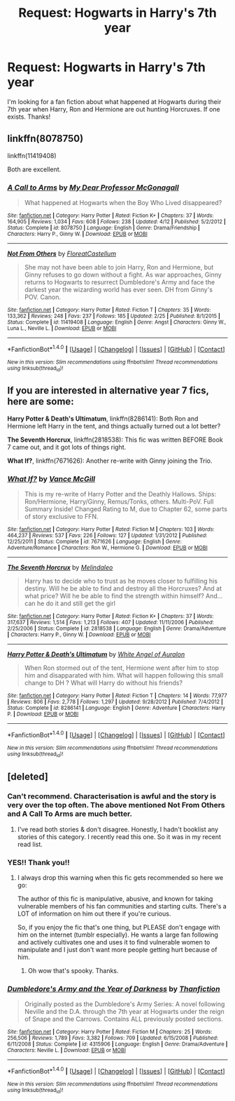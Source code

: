 #+TITLE: Request: Hogwarts in Harry's 7th year

* Request: Hogwarts in Harry's 7th year
:PROPERTIES:
:Author: Barnalby002
:Score: 12
:DateUnix: 1474144029.0
:DateShort: 2016-Sep-18
:FlairText: Request
:END:
I'm looking for a fan fiction about what happened at Hogwarts during their 7th year when Harry, Ron and Hermione are out hunting Horcruxes. If one exists. Thanks!


** linkffn(8078750)

linkffn(11419408)

Both are excellent.
:PROPERTIES:
:Author: HateIsExhausting
:Score: 7
:DateUnix: 1474146771.0
:DateShort: 2016-Sep-18
:END:

*** [[http://www.fanfiction.net/s/8078750/1/][*/A Call to Arms/*]] by [[https://www.fanfiction.net/u/2814689/My-Dear-Professor-McGonagall][/My Dear Professor McGonagall/]]

#+begin_quote
  What happened at Hogwarts when the Boy Who Lived disappeared?
#+end_quote

^{/Site/: [[http://www.fanfiction.net/][fanfiction.net]] *|* /Category/: Harry Potter *|* /Rated/: Fiction K+ *|* /Chapters/: 37 *|* /Words/: 164,905 *|* /Reviews/: 1,034 *|* /Favs/: 608 *|* /Follows/: 238 *|* /Updated/: 4/12 *|* /Published/: 5/2/2012 *|* /Status/: Complete *|* /id/: 8078750 *|* /Language/: English *|* /Genre/: Drama/Friendship *|* /Characters/: Harry P., Ginny W. *|* /Download/: [[http://www.ff2ebook.com/old/ffn-bot/index.php?id=8078750&source=ff&filetype=epub][EPUB]] or [[http://www.ff2ebook.com/old/ffn-bot/index.php?id=8078750&source=ff&filetype=mobi][MOBI]]}

--------------

[[http://www.fanfiction.net/s/11419408/1/][*/Not From Others/*]] by [[https://www.fanfiction.net/u/6993240/FloreatCastellum][/FloreatCastellum/]]

#+begin_quote
  She may not have been able to join Harry, Ron and Hermione, but Ginny refuses to go down without a fight. As war approaches, Ginny returns to Hogwarts to resurrect Dumbledore's Army and face the darkest year the wizarding world has ever seen. DH from Ginny's POV. Canon.
#+end_quote

^{/Site/: [[http://www.fanfiction.net/][fanfiction.net]] *|* /Category/: Harry Potter *|* /Rated/: Fiction T *|* /Chapters/: 35 *|* /Words/: 133,362 *|* /Reviews/: 248 *|* /Favs/: 237 *|* /Follows/: 185 *|* /Updated/: 2/25 *|* /Published/: 8/1/2015 *|* /Status/: Complete *|* /id/: 11419408 *|* /Language/: English *|* /Genre/: Angst *|* /Characters/: Ginny W., Luna L., Neville L. *|* /Download/: [[http://www.ff2ebook.com/old/ffn-bot/index.php?id=11419408&source=ff&filetype=epub][EPUB]] or [[http://www.ff2ebook.com/old/ffn-bot/index.php?id=11419408&source=ff&filetype=mobi][MOBI]]}

--------------

*FanfictionBot*^{1.4.0} *|* [[[https://github.com/tusing/reddit-ffn-bot/wiki/Usage][Usage]]] | [[[https://github.com/tusing/reddit-ffn-bot/wiki/Changelog][Changelog]]] | [[[https://github.com/tusing/reddit-ffn-bot/issues/][Issues]]] | [[[https://github.com/tusing/reddit-ffn-bot/][GitHub]]] | [[[https://www.reddit.com/message/compose?to=tusing][Contact]]]

^{/New in this version: Slim recommendations using/ ffnbot!slim! /Thread recommendations using/ linksub(thread_id)!}
:PROPERTIES:
:Author: FanfictionBot
:Score: 5
:DateUnix: 1474146796.0
:DateShort: 2016-Sep-18
:END:


** If you are interested in alternative year 7 fics, here are some:

*Harry Potter & Death's Ultimatum*, linkffn(8286141): Both Ron and Hermione left Harry in the tent, and things actually turned out a lot better?

*The Seventh Horcrux*, linkffn(2818538): This fic was written BEFORE Book 7 came out, and it got lots of things right.

*What If?*, linkffn(7671626): Another re-write with Ginny joining the Trio.
:PROPERTIES:
:Author: InquisitorCOC
:Score: 1
:DateUnix: 1474153957.0
:DateShort: 2016-Sep-18
:END:

*** [[http://www.fanfiction.net/s/7671626/1/][*/What If?/*]] by [[https://www.fanfiction.net/u/670787/Vance-McGill][/Vance McGill/]]

#+begin_quote
  This is my re-write of Harry Potter and the Deathly Hallows. Ships: Ron/Hermione, Harry/Ginny, Remus/Tonks, others. Multi-PoV. Full Summary Inside! Changed Rating to M, due to Chapter 62, some parts of story exclusive to FFN.
#+end_quote

^{/Site/: [[http://www.fanfiction.net/][fanfiction.net]] *|* /Category/: Harry Potter *|* /Rated/: Fiction M *|* /Chapters/: 103 *|* /Words/: 464,237 *|* /Reviews/: 537 *|* /Favs/: 226 *|* /Follows/: 127 *|* /Updated/: 1/31/2012 *|* /Published/: 12/25/2011 *|* /Status/: Complete *|* /id/: 7671626 *|* /Language/: English *|* /Genre/: Adventure/Romance *|* /Characters/: Ron W., Hermione G. *|* /Download/: [[http://www.ff2ebook.com/old/ffn-bot/index.php?id=7671626&source=ff&filetype=epub][EPUB]] or [[http://www.ff2ebook.com/old/ffn-bot/index.php?id=7671626&source=ff&filetype=mobi][MOBI]]}

--------------

[[http://www.fanfiction.net/s/2818538/1/][*/The Seventh Horcrux/*]] by [[https://www.fanfiction.net/u/457505/Melindaleo][/Melindaleo/]]

#+begin_quote
  Harry has to decide who to trust as he moves closer to fulfilling his destiny. Will he be able to find and destroy all the Horcruxes? And at what price? Will he be able to find the strength within himself? And...can he do it and still get the girl
#+end_quote

^{/Site/: [[http://www.fanfiction.net/][fanfiction.net]] *|* /Category/: Harry Potter *|* /Rated/: Fiction K+ *|* /Chapters/: 37 *|* /Words/: 317,637 *|* /Reviews/: 1,514 *|* /Favs/: 1,213 *|* /Follows/: 407 *|* /Updated/: 11/11/2006 *|* /Published/: 2/25/2006 *|* /Status/: Complete *|* /id/: 2818538 *|* /Language/: English *|* /Genre/: Drama/Adventure *|* /Characters/: Harry P., Ginny W. *|* /Download/: [[http://www.ff2ebook.com/old/ffn-bot/index.php?id=2818538&source=ff&filetype=epub][EPUB]] or [[http://www.ff2ebook.com/old/ffn-bot/index.php?id=2818538&source=ff&filetype=mobi][MOBI]]}

--------------

[[http://www.fanfiction.net/s/8286141/1/][*/Harry Potter & Death's Ultimatum/*]] by [[https://www.fanfiction.net/u/2149875/White-Angel-of-Auralon][/White Angel of Auralon/]]

#+begin_quote
  When Ron stormed out of the tent, Hermione went after him to stop him and disapparated with him. What will happen following this small change to DH ? What will Harry do without his friends?
#+end_quote

^{/Site/: [[http://www.fanfiction.net/][fanfiction.net]] *|* /Category/: Harry Potter *|* /Rated/: Fiction T *|* /Chapters/: 14 *|* /Words/: 77,977 *|* /Reviews/: 806 *|* /Favs/: 2,778 *|* /Follows/: 1,297 *|* /Updated/: 9/28/2012 *|* /Published/: 7/4/2012 *|* /Status/: Complete *|* /id/: 8286141 *|* /Language/: English *|* /Genre/: Adventure *|* /Characters/: Harry P. *|* /Download/: [[http://www.ff2ebook.com/old/ffn-bot/index.php?id=8286141&source=ff&filetype=epub][EPUB]] or [[http://www.ff2ebook.com/old/ffn-bot/index.php?id=8286141&source=ff&filetype=mobi][MOBI]]}

--------------

*FanfictionBot*^{1.4.0} *|* [[[https://github.com/tusing/reddit-ffn-bot/wiki/Usage][Usage]]] | [[[https://github.com/tusing/reddit-ffn-bot/wiki/Changelog][Changelog]]] | [[[https://github.com/tusing/reddit-ffn-bot/issues/][Issues]]] | [[[https://github.com/tusing/reddit-ffn-bot/][GitHub]]] | [[[https://www.reddit.com/message/compose?to=tusing][Contact]]]

^{/New in this version: Slim recommendations using/ ffnbot!slim! /Thread recommendations using/ linksub(thread_id)!}
:PROPERTIES:
:Author: FanfictionBot
:Score: 1
:DateUnix: 1474153979.0
:DateShort: 2016-Sep-18
:END:


** [deleted]
:PROPERTIES:
:Score: 1
:DateUnix: 1474144866.0
:DateShort: 2016-Sep-18
:END:

*** Can't recommend. Characterisation is awful and the story is very over the top often. The above mentioned Not From Others and A Call To Arms are much better.
:PROPERTIES:
:Score: 12
:DateUnix: 1474147972.0
:DateShort: 2016-Sep-18
:END:

**** I've read both stories & don't disagree. Honestly, I hadn't booklist any stories of this category. I recently read this one. So it was in my recent read list.
:PROPERTIES:
:Author: RandomNameTakenToo
:Score: 2
:DateUnix: 1474150447.0
:DateShort: 2016-Sep-18
:END:


*** YES!! Thank you!!
:PROPERTIES:
:Author: Barnalby002
:Score: 2
:DateUnix: 1474145143.0
:DateShort: 2016-Sep-18
:END:

**** I always drop this warning when this fic gets recommended so here we go:

The author of this fic is manipulative, abusive, and known for taking vulnerable members of his fan communities and starting cults. There's a LOT of information on him out there if you're curious.

So, if you enjoy the fic that's one thing, but PLEASE don't engage with him on the internet (tumblr especially). He wants a large fan following and actively cultivates one and uses it to find vulnerable women to manipulate and I just don't want more people getting hurt because of him.
:PROPERTIES:
:Author: knittingyogi
:Score: 5
:DateUnix: 1474206675.0
:DateShort: 2016-Sep-18
:END:

***** Oh wow that's spooky. Thanks.
:PROPERTIES:
:Author: Barnalby002
:Score: 1
:DateUnix: 1474231469.0
:DateShort: 2016-Sep-19
:END:


*** [[http://www.fanfiction.net/s/4315906/1/][*/Dumbledore's Army and the Year of Darkness/*]] by [[https://www.fanfiction.net/u/1550595/Thanfiction][/Thanfiction/]]

#+begin_quote
  Originally posted as the Dumbledore's Army Series: A novel following Neville and the D.A. through the 7th year at Hogwarts under the reign of Snape and the Carrows. Contains ALL previously posted sections.
#+end_quote

^{/Site/: [[http://www.fanfiction.net/][fanfiction.net]] *|* /Category/: Harry Potter *|* /Rated/: Fiction M *|* /Chapters/: 25 *|* /Words/: 256,506 *|* /Reviews/: 1,789 *|* /Favs/: 3,382 *|* /Follows/: 709 *|* /Updated/: 6/15/2008 *|* /Published/: 6/11/2008 *|* /Status/: Complete *|* /id/: 4315906 *|* /Language/: English *|* /Genre/: Drama/Adventure *|* /Characters/: Neville L. *|* /Download/: [[http://www.ff2ebook.com/old/ffn-bot/index.php?id=4315906&source=ff&filetype=epub][EPUB]] or [[http://www.ff2ebook.com/old/ffn-bot/index.php?id=4315906&source=ff&filetype=mobi][MOBI]]}

--------------

*FanfictionBot*^{1.4.0} *|* [[[https://github.com/tusing/reddit-ffn-bot/wiki/Usage][Usage]]] | [[[https://github.com/tusing/reddit-ffn-bot/wiki/Changelog][Changelog]]] | [[[https://github.com/tusing/reddit-ffn-bot/issues/][Issues]]] | [[[https://github.com/tusing/reddit-ffn-bot/][GitHub]]] | [[[https://www.reddit.com/message/compose?to=tusing][Contact]]]

^{/New in this version: Slim recommendations using/ ffnbot!slim! /Thread recommendations using/ linksub(thread_id)!}
:PROPERTIES:
:Author: FanfictionBot
:Score: 1
:DateUnix: 1474144896.0
:DateShort: 2016-Sep-18
:END:
